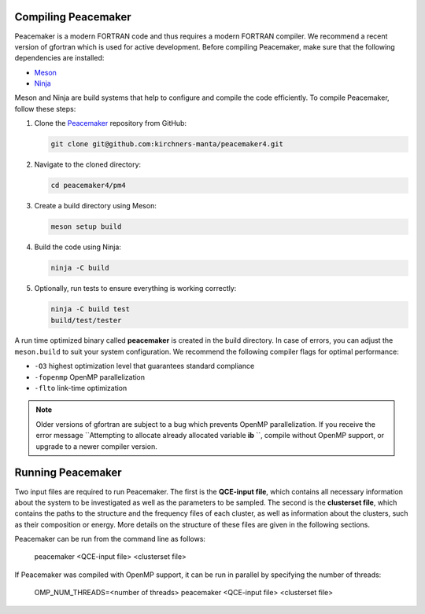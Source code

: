 Compiling Peacemaker 
-----------------------------
Peacemaker is a modern FORTRAN code and thus requires a modern FORTRAN compiler.
We recommend a recent version of gfortran which is used for active development. 
Before compiling Peacemaker, make sure that the following dependencies are installed:

- `Meson <https://mesonbuild.com/>`_ 
- `Ninja <https://ninja-build.org/>`_

Meson and Ninja are build systems that help to configure and compile the code efficiently.
To compile Peacemaker, follow these steps:

1. Clone the `Peacemaker <https://github.com/kirchners-manta/peacemaker4>`_ repository from GitHub:

   .. code-block:: bash

      git clone git@github.com:kirchners-manta/peacemaker4.git

2. Navigate to the cloned directory:

   .. code-block:: bash

      cd peacemaker4/pm4

3. Create a build directory using Meson:

   .. code-block:: bash

      meson setup build

4. Build the code using Ninja:

   .. code-block:: bash

      ninja -C build

5. Optionally, run tests to ensure everything is working correctly:

   .. code-block:: bash

      ninja -C build test
      build/test/tester

A run time optimized binary called **peacemaker** is created in the build directory.
In case of errors, you can adjust the ``meson.build`` to suit your system configuration.
We recommend the following compiler flags for optimal performance:

* ``-O3`` highest optimization level that guarantees standard compliance
* ``-fopenmp`` OpenMP parallelization
* ``-flto`` link-time optimization

.. note::
   Older versions of gfortran are subject to a bug which prevents OpenMP parallelization.
   If you receive the error message ``Attempting to allocate already allocated variable **ib** ``, 
   compile without OpenMP support, or upgrade to a newer compiler version.


Running Peacemaker 
-----------------------------
Two input files are required to run Peacemaker.
The first is the **QCE-input file**, which contains all necessary information about the system 
to be investigated as well as the parameters to be sampled.
The second is the **clusterset file**, which contains the paths to the structure and the frequency 
files of each cluster, as well as information about the clusters, such as their composition or energy.
More details on the structure of these files are given in the following sections.

Peacemaker can be run from the command line as follows:

   .. code-block:: bash

   peacemaker <QCE-input file> <clusterset file> 

If Peacemaker was compiled with OpenMP support, it can be run in parallel by specifying the number of 
threads:

   .. code-block:: bash

   OMP\_NUM_THREADS=<number of threads> peacemaker <QCE-input file> <clusterset file> 
